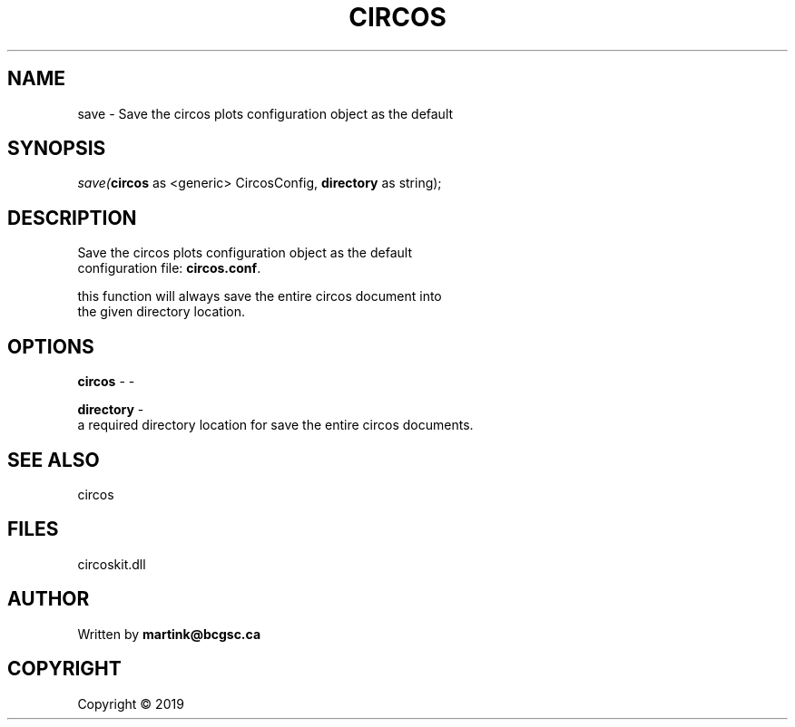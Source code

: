 .\" man page create by R# package system.
.TH CIRCOS 2 2000-01-01 "save" "save"
.SH NAME
save \- Save the circos plots configuration object as the default
.SH SYNOPSIS
\fIsave(\fBcircos\fR as <generic> CircosConfig, 
\fBdirectory\fR as string);\fR
.SH DESCRIPTION
.PP
Save the circos plots configuration object as the default 
 configuration file: \fBcircos.conf\fR.
 
 this function will always save the entire circos document into
 the given directory location.
.PP
.SH OPTIONS
.PP
\fBcircos\fB \fR\- -
.PP
.PP
\fBdirectory\fB \fR\- 
 a required directory location for save the entire circos documents.

.PP
.SH SEE ALSO
circos
.SH FILES
.PP
circoskit.dll
.PP
.SH AUTHOR
Written by \fBmartink@bcgsc.ca\fR
.SH COPYRIGHT
Copyright ©  2019
